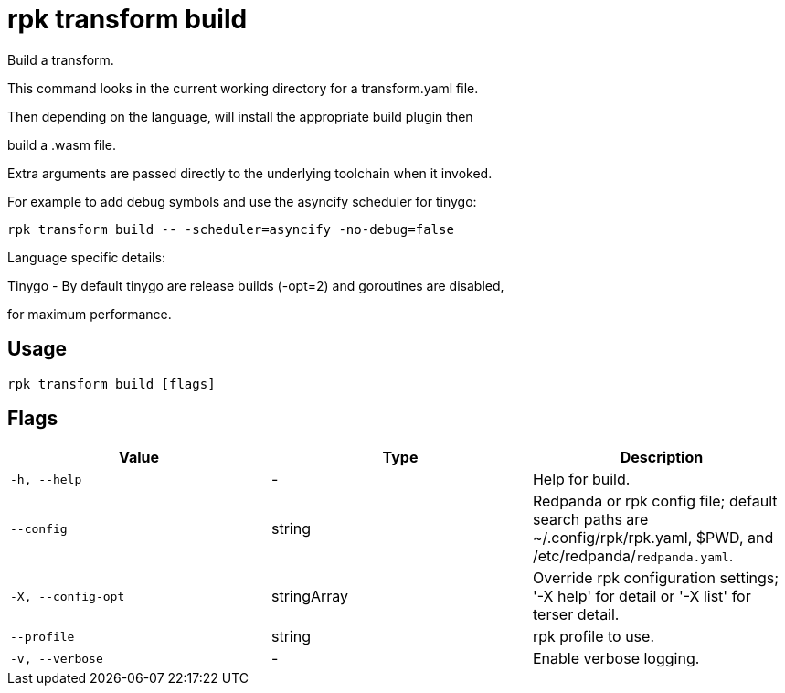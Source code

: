 = rpk transform build
:description: rpk transform build

Build a transform.

This command looks in the current working directory for a transform.yaml file.

Then depending on the language, will install the appropriate build plugin then 
build a .wasm file.

Extra arguments are passed directly to the underlying toolchain when it invoked.
For example to add debug symbols and use the asyncify scheduler for tinygo:

  rpk transform build -- -scheduler=asyncify -no-debug=false

Language specific details:

Tinygo - By default tinygo are release builds (-opt=2) and goroutines are disabled,
for maximum performance.

== Usage

[,bash]
----
rpk transform build [flags]
----

== Flags

[cols="1m,1a,2a]
|===
|*Value* |*Type* |*Description*

|`-h, --help` |- |Help for build.

|`--config` |string |Redpanda or rpk config file; default search paths are ~/.config/rpk/rpk.yaml, $PWD, and /etc/redpanda/`redpanda.yaml`.

|`-X, --config-opt` |stringArray |Override rpk configuration settings; '-X help' for detail or '-X list' for terser detail.

|`--profile` |string |rpk profile to use.

|`-v, --verbose` |- |Enable verbose logging.
|===